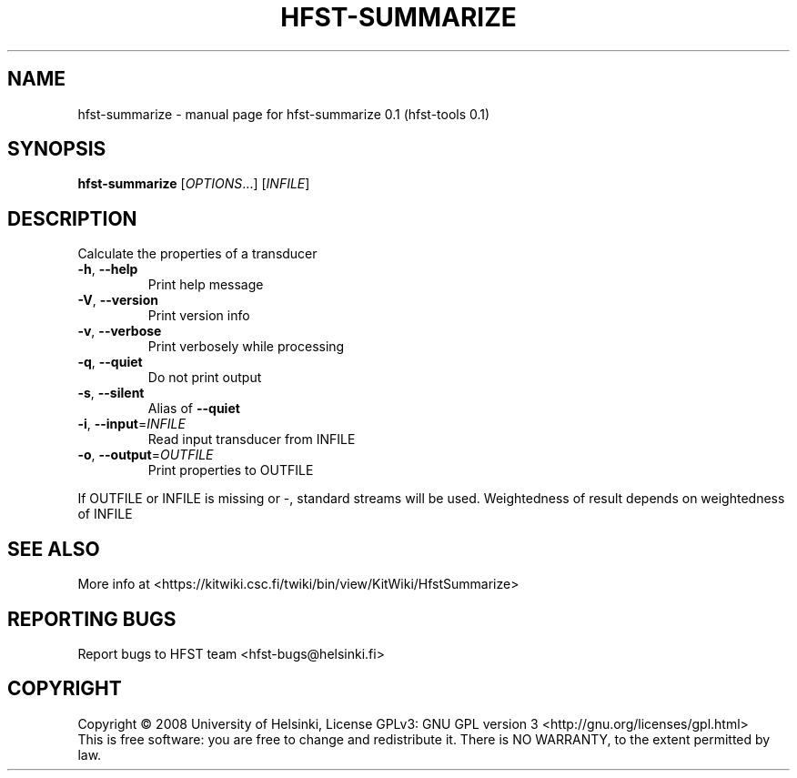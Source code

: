 .\" DO NOT MODIFY THIS FILE!  It was generated by help2man 1.36.
.TH HFST-SUMMARIZE "1" "September 2009" "HFST" "User Commands"
.SH NAME
hfst-summarize \- manual page for hfst-summarize 0.1 (hfst-tools 0.1)
.SH SYNOPSIS
.B hfst-summarize
[\fIOPTIONS\fR...] [\fIINFILE\fR]
.SH DESCRIPTION
Calculate the properties of a transducer
.TP
\fB\-h\fR, \fB\-\-help\fR
Print help message
.TP
\fB\-V\fR, \fB\-\-version\fR
Print version info
.TP
\fB\-v\fR, \fB\-\-verbose\fR
Print verbosely while processing
.TP
\fB\-q\fR, \fB\-\-quiet\fR
Do not print output
.TP
\fB\-s\fR, \fB\-\-silent\fR
Alias of \fB\-\-quiet\fR
.TP
\fB\-i\fR, \fB\-\-input\fR=\fIINFILE\fR
Read input transducer from INFILE
.TP
\fB\-o\fR, \fB\-\-output\fR=\fIOUTFILE\fR
Print properties to OUTFILE
.PP
If OUTFILE or INFILE is missing or \-, standard streams will be used.
Weightedness of result depends on weightedness of INFILE
.SH "SEE ALSO"
More info at <https://kitwiki.csc.fi/twiki/bin/view/KitWiki/HfstSummarize>
.SH "REPORTING BUGS"
Report bugs to HFST team <hfst\-bugs@helsinki.fi>
.SH COPYRIGHT
Copyright \(co 2008 University of Helsinki,
License GPLv3: GNU GPL version 3 <http://gnu.org/licenses/gpl.html>
.br
This is free software: you are free to change and redistribute it.
There is NO WARRANTY, to the extent permitted by law.
